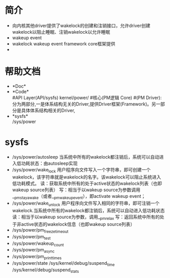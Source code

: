 * 简介
  + 向内核其他driver提供了wakelock的创建和注销接口，允许driver创建wakelock以阻止睡眠、注销wakelock以允许睡眠
  + wakeup event
  + wakelock
    wakeup event framework core框架提供
  + 
* 帮助文档
  + *Doc*\\
  + *Code*\\
    #API Layer(API/sysfs)
    kernel/power/ #核心(PM逻辑 Core)
    #(PM Driver):分为两部分,一是体系结构无关的Driver,提供Driver框架(Framework)。另一部分是具体体系结构相关的Driver,
  + *sysfs*\\
    /sys/power
* sysfs 
  + /sys/power/autosleep
    当系统中所有的wakelock都注销后，系统可以自动进入低功耗状态：由autosleep实现
  + /sys/power/wake_lock 
    用户程序向文件写入一个字符串，即可创建一个wakelock，该字符串就是wakelock的名字。该wakelock可以阻止系统进入低功耗模式。
    读：获取系统中所有的处于active状态的wakelock列表（也即wakeup source列表）
    写：相当于以wakeup source为参数调用__pm_stay_awake（或者__pm_wakeup_event），即activate wakeup event；
  + /sys/power/wake_unlock
    用户程序向文件写入相同的字符串，即可注销一个wakelock.当系统中所有的wakelock都注销后，系统可以自动进入低功耗状态
    读：相当于以wakeup source为参数，调用__pm_relax
    写：返回系统中所有的处于非active状态的wakelock信息（也即wakeup source列表）
  + /sys/power/pm_freeze_timeout
  + /sys/power/pm_test
  + /sys/power/wakeup_count 
  + /sys/power/pm_async
  + /sys/power/pm_print_times
  + /sys/power/state
    /sys/kernel/debug/suspend_time 
    /sys/kernel/debug/suspend_stats
